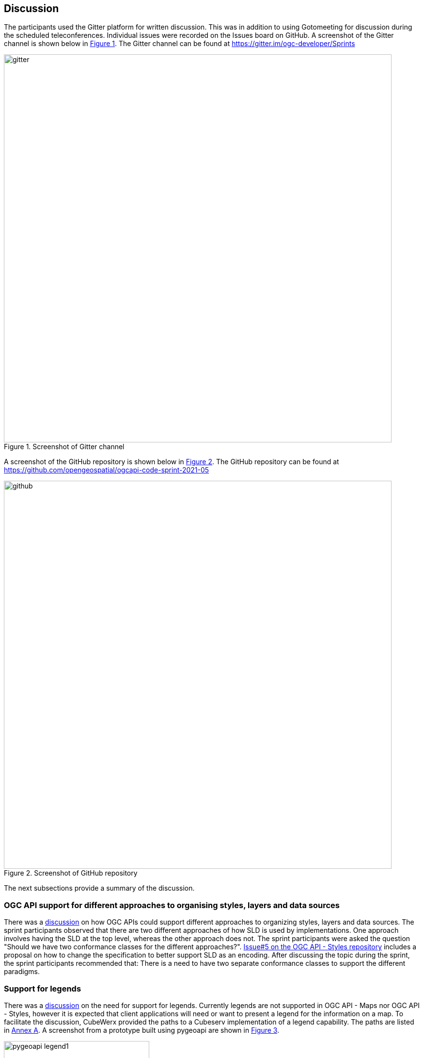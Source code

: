 [[discussion]]
== Discussion

The participants used the Gitter platform for written discussion. This was in addition to using Gotomeeting for discussion during the scheduled teleconferences. Individual issues were recorded on the Issues board on GitHub. A screenshot of the Gitter channel is shown below in <<img_gitter>>. The Gitter channel can be found at https://gitter.im/ogc-developer/Sprints

[#img_gitter,reftext='{figure-caption} {counter:figure-num}']
.Screenshot of Gitter channel
image::images/gitter.png[width=800,align="center"]

A screenshot of the GitHub repository is shown below in <<img_github>>. The GitHub repository can be found at https://github.com/opengeospatial/ogcapi-code-sprint-2021-05

[#img_github,reftext='{figure-caption} {counter:figure-num}']
.Screenshot of GitHub repository
image::images/github.png[width=800,align="center"]

The next subsections provide a summary of the discussion.

=== OGC API support for different approaches to organising styles, layers and data sources

There was a https://github.com/opengeospatial/ogcapi-code-sprint-2021-05/issues/15[discussion] on how OGC APIs could support different approaches to organizing styles, layers and data sources. The sprint participants observed that there are two different approaches of how SLD is used by implementations. One approach involves having the SLD at the top level, whereas the other approach does not. The sprint participants were asked the question "Should we have two conformance classes for the different approaches?".  https://github.com/opengeospatial/ogcapi-styles/issues/5[Issue#5 on the OGC API - Styles repository] includes a proposal on how to change the specification to better support SLD as an encoding. After discussing the topic during the sprint, the sprint participants recommended that: There is a need to have two separate conformance classes to support the different paradigms.

=== Support for legends

There was a https://github.com/opengeospatial/ogcapi-code-sprint-2021-05/issues/17[discussion] on the need for support for legends. Currently legends are not supported in OGC API - Maps nor OGC API - Styles, however it is expected that client applications will need or want to present a legend for the information on a map. To facilitate the discussion, CubeWerx provided the paths to a Cubeserv implementation of a legend capability. The paths are listed in <<annex_a,Annex A>>. A screenshot from a prototype built using pygeoapi are shown in <<img_pygeoapi_legend1>>.

[#img_pygeoapi_legend1,reftext='{figure-caption} {counter:figure-num}']
.Screenshot from a legend generated using pygeoapi
image::images/pygeoapi_legend1.png[width=300,align="center"]

The sprint participants also noted that if a legend is a resource in OGC API - Maps, it could be a bitmap graphic of a legend. However, if it is a resource in OGC API - Styles, then it should be a data resource, so that clients can render the legend as they wish and that supports combining information from multiple legends.

=== Changes to a style with multiple occurrences in an API

There was a https://github.com/opengeospatial/ogcapi-code-sprint-2021-05/issues/18[discussion] regarding how changes to a style with multiple occurrences in an API are executed. The sprint participants were asked the question "If a style `foo` is used in several places in an API (that is, there are several resources where the path includes `/styles/foo` somewhere), does a PUT/DELETE on that style affect all occurrences of the style or only the one on which the operation is executed? In other words, is it only one resource with multiple URIs or are these separate resources?". For example, for an implementation that has a "night" style at `/styles/night`, the participants considered whether changes to that style should be propagated to other instances of the same style e.g. `/collection/foo/styles/night`.

After discussing this topic, the sprint participants proposed adding the following statement to the OGC API - Styles specification:

[quote]
____
A service may implement HTTP PUT and/or HTTP DELETE methods for the `/collections/{collectionId}/styles/{styleId}` endpoints. If implemented, these methods shall have the effect of adding/replacing or deleting the definition of the specified style as it pertains to the specified collection. E.g., after a DELETE of `/collections/foo/styles/night`, a future GET of `/collections/foo/styles/night` should return a 404 Not Found, whereas a future GET of `/styles/night` should return a style definition that lacks any mention of collection foo.
____

=== Multiple dimensions in OGC API - Maps

The sprint participants observed that in the Meteorology and Oceanography (MetOcean) context, there is a need to consider addressing dimensions as part of rendering in OGC API - Maps. This need is similar, in part, to the need that triggered the development of the OGC Best Practice for using Web Map Services (WMS) with Time-Dependent or Elevation-Dependent Data. So the Best Practice document can be consulted for information on the approach taken by the previous generation of OGC web service standards. A given collection would need to advertise its dimensions and their relevant extents (e.g. in a MetOcean/NWP context there could be dimensions for the model run/reference time, forecast time, elevation/pressure level, etc.)

It was noted that the Maps API already supports `datetime` and `subset` parameters, as demonstrated by Ecere's implementation from this sprint and the Hexagon implementation from a previous sprint. Example queries from the Ecere implementation are below:

https://maps.ecere.com/ogcapi/collections/blueMarble/styles/default/map?datetime=2004-07

https://maps.ecere.com/ogcapi/collections/blueMarble/styles/default/map?subset=time(2004-11)

The sprint participants observed that the approach should ideally be the same for non-static tiles or maps as the approach taken for the underlying source data.

If the source data is features, then there is a need to support parameters like datetime, filter, collections, properties, etc. in a way similar to the OGC API - Features resources to filter the features and reduce the properties that are returned. This approach was demonstrated by the ldproxy product and was part of the experiments in the OGC Vector Tiles Pilot 2. An example is below:

https://demo.ldproxy.net/daraa/tiles/WebMercatorQuad/11/827/1229?collections=AgricultureSrf,TransportationGroundCrv&datetime=2012-02-12T00:00:00Z/..&properties=F_CODE


=== Styles, Tiles: Metadata review

The sprint participants conducted a review of the metadata elements specified by OGC APIs for Maps, Tiles, and Styles. The review uncovered that there is significant overlap between the metadata for a style and for a tileset. At the same time, there are issues and differences that should be addressed. Harmonization of the metadata elements, should also be consistent with OGC API - Records. Specific observations and proposals are listed below:

* "title" and "version" are the same.
* "abstract" vs "description". Proposal: use "description".
* "keywords": Styles API uses strings, Tiles API uses a more complex model. Note that the Records API uses strings for "keywords", too. For controlled vocabularies, "themes" is used. Proposal: restrict "keywords" to strings.
* The Styles and Tiles API use "pointOfContact", whereas the Records API uses "contactpoint". Proposal: agree on a single name.
* The Styles and Tiles APIs use "accessConstraints" with a fixed list from the intelligence domain. At the same time more generally useful information like "license" is missing. Proposal: add "license" and drop "accessConstraints". Communities that need the "accessConstraints" elements can always add it through an extension.
* The Tiles API has "publisher", whereas the Styles API does not. The Records API has it, too. Proposal: add "publisher" to the Styles API.
* The Styles API has a fixed "scope" (value "style"), whereas the Tiles API does not. The Records API instead has "type", a URI. Proposal: harmonize.
* The Styles API has various dates in "dates", whereas the Tiles API has them in "date". The Records API only has "created" and "updated", but not embedded in a data type. Proposal: Follow the approach from the Records API.
* The Styles and Tiles APIs both have "layers", but with different content.
* * "abstract" vs "description". Proposal: use "description. See #31.
* * The Styles API has "type" (point, line, polygon, geometry, raster), whereas the Tiles API has "dataType" (vector, coverage, map) and "geometryType" (points, lines, polygons). Proposal: use "dataType" and "geometryType".
* * The Styles API has "attributes" (the OpenAPI 3.0 schema for each attribute), whereas the Tiles API has "propertiesSchema" (a subset of JSON Schema describing an object where each attribute is a property plus some extensions to JSON Schema like "observedProperty" or "uom"). Proposal: Use standard JSON Schema without restrictions. Add a recommendation for a profile, similar to the approach taken by Features for Queryables.
* There is "mediaType" as a string, but the description implies that there can be multiple media types. Proposal: Either change the element to an array, or revise the description to state a maximum occurrence of 1.

There was also an observation made regarding the Tiles API, that the use of scaleDenominator, cellSize and/or the tileMatrix could lead to confusion. This is because every client would have to be able to handle all of them and convert them to the internal mechanism that the client uses. There was a suggestion to pick one to make it easier for clients.

It was acknowledged across the sprint that there is a need to request feedback from Client implementors regarding whether to keep scaleDenominator, cellSize, tileMatrix elements, and that there are several benefits to keeping all of the elements. The sprint participants recommended that, for the ETS, if the server provides the scaleDenominator, cellSize, tileMatrix elements, the ETS should check if they are consistent to a significant number of digits (e.g. at least 12 digits).

After discussing the results of the metadata review, the sprint participants noted that there is a lot of value in dropping the 'accessConstraints' field and going with 'license'. Whereas 'accessConstraints' is used more in implementations of ISO 19115, the term 'license' is used in Dublin Core and DCAT implementations. Therefore, the term 'license' may be the more general term to use - between the two terms.

The sprint participants recommended that a review of the metadata in OGC API - Common, - Maps , -Tiles be carried out and similarities/differences should be discussed in a future multi-SWG meeting.

=== Suggested styleId when creating a style

The Styles API extends on the generic Create/Replace/Delete requirements class, i.e., styles are always created with POST and the server assigns the styleId. The server is free to parse the submitted stylesheet to determine a meaningful `styleId`, if it wants, but that is not possible in style encodings that do not include an identifier.

The Sprint participants noted that this potentially could be addressed by adding an HTTP header that clients could use to suggest a `styleId` with a HTTP POST request. The server would be free to ignore the suggestion. It was also noted that HTTP PUT could also be used for a similar purpose, in accordance with RFC 2616, as demonstrated by the CubeWerx implementation's acceptance of an HTTP PUT `/styles/{styleId}` request to create (or replace) a style with a specific ID. This issue was highlighted for further discussion in the SWGs because HTTP PUT is the typical way of allowing a client to create a resource with a client-defined URI, whereas HTTP POST is for situations where the server should assign a URI.


=== Summary of Code Sprint Outcomes

This section presents a summary of the outcomes of the sprint.

==== Immediate Lessons

* The Tiles API was found to be reasonably stable. However, there appears to be different interpretations of how to apply styles to maps collections and maps of datasets.
* Evolution of the Well Known Scale Set (WKSS) concept into common Tile Matrix Set (TMS) concepts was a key outcome. The evolution suggests that WKSS may no longer be necessary.
* Another key outcome is that the concept of buildings blocks has been completely demonstrated. The three APIs have been successfully demonstrated together.
* The sprint has shown that a lot that is common can be shared across the APIs i.e. how much OGC API - Common - Part 2 facilitates the client implementation.
* The interaction between OGC APIs for Maps, Tiles, Styles worked well. No major issues came up that could not be verified and/or resolved.
* More work needs to be done on the Styles API in general. e.g. to determine the impact on API resources when styles are used.
* The code sprint focused on the API aspects of the styles but not on the formats of the styles. More work is needed on the formats aspects of the styles (e.g. in relation to the https://docs.ogc.org/is/18-067r3/18-067r3.html[Symbology Core] standard).
* While in the Tiles API a metadata model has been developed, in the Maps API there has been less interest in developing a specific metadata model.

==== Implications for NMAs

The sprint participants considered what the APIs will do to help meet the needs of NMAs. The following is a summary.

* *Providing the public with access to geospatial data and maps*: The OGC APIs will make it easier for the general public to access maps through regular web browser technologies. For example, through OGC API - Maps it is now possible to access a complete map through a basic URL (i.e. no query parameters). OGC API - Tiles will make it easier to publish maps as vector tiles, which are becoming increasingly popular in the NMA community. The APIs are able to provide data in a way that 2.5D and 3D visualization clients are able to handle.
* *Facilitating analytics*: OGC API - Tiles is able to publish tiled coverage data in such a way that makes it easier to 'stream' coverages for analysis at the screen resolution. This makes it possible to create histograms, vegetation indices, and other analytical reports all at the screen resolution. The flexibility of specifying the origin of the tiles will make it easier to combine regular OGC tiles with other tiles.
* *Reducing barriers to accessing geospatial data*: All of the OGC APIs together make it easier to start with a dataset and then find a way to generate tiles and other resources. The OGC APIs are integrated in a very convenient way. The Styles API makes it possible for NMA's to publish styles from a central location in a way that is consistent with how they publish data. The integrated environment makes it easier to manage things together.
